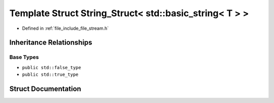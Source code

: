 .. _exhale_struct_structFile_1_1Detail_1_1Concept_1_1String__Struct_3_01std_1_1basic__string_3_01T_01_4_01_4:

Template Struct String_Struct< std::basic_string< T > >
=======================================================

- Defined in :ref:`file_include_file_stream.h`


Inheritance Relationships
-------------------------

Base Types
**********

- ``public std::false_type``
- ``public std::true_type``


Struct Documentation
--------------------


.. doxygenstruct:: File::Detail::Concept::String_Struct< std::basic_string< T > >
   :project: file-cpp
   :members:
   :protected-members:
   :undoc-members: